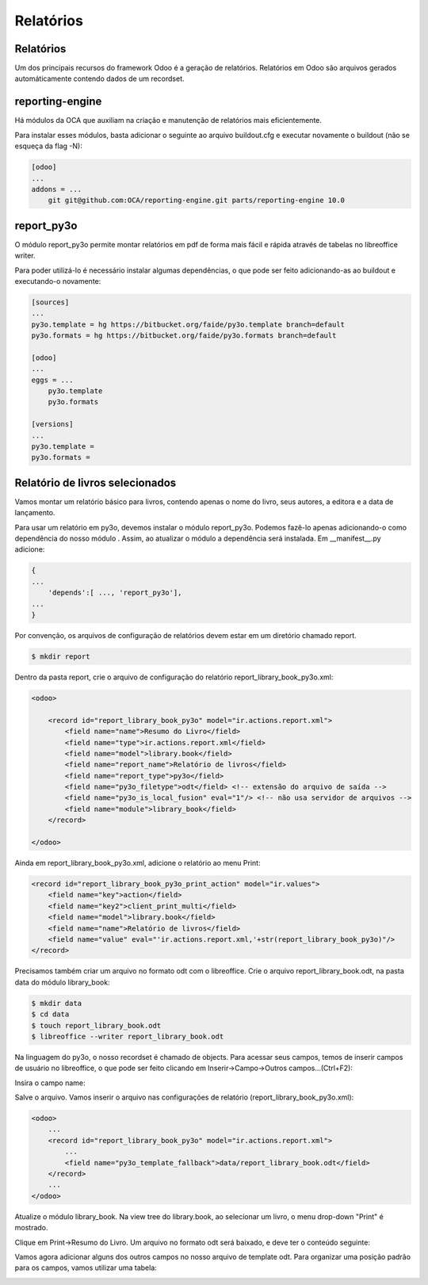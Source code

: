Relatórios
==========

Relatórios
----------

Um dos principais recursos do framework Odoo é a geração de relatórios. Relatórios em Odoo são arquivos gerados automáticamente contendo dados de um recordset.

reporting-engine
----------------

Há módulos da OCA que auxiliam na criação e manutenção de relatórios mais eficientemente.

Para instalar esses módulos, basta adicionar o seguinte ao arquivo buildout.cfg e executar novamente o buildout (não se esqueça da flag -N):

.. code-block:: shell

    [odoo]
    ...
    addons = ...
        git git@github.com:OCA/reporting-engine.git parts/reporting-engine 10.0

report_py3o
-----------

O módulo report_py3o permite montar relatórios em pdf de forma mais fácil e rápida através de tabelas no libreoffice writer.

Para poder utilizá-lo é necessário instalar algumas dependências, o que pode ser feito adicionando-as ao buildout e executando-o novamente:

.. code-block:: shell

    [sources]
    ...
    py3o.template = hg https://bitbucket.org/faide/py3o.template branch=default
    py3o.formats = hg https://bitbucket.org/faide/py3o.formats branch=default

    [odoo]
    ...
    eggs = ...
        py3o.template
        py3o.formats

    [versions]
    ...
    py3o.template =
    py3o.formats =

Relatório de livros selecionados
--------------------------------

Vamos montar um relatório básico para livros, contendo apenas o nome do livro, seus autores,
a editora e a data de lançamento.

Para usar um relatório em py3o, devemos instalar o módulo report_py3o. Podemos fazê-lo apenas
adicionando-o como dependência do nosso módulo . Assim, ao atualizar o módulo a dependência será
instalada. Em __manifest__.py adicione:

.. code-block:: py

    {
    ...
        'depends':[ ..., 'report_py3o'],
    ...
    }

.. nextslide::

Por convenção, os arquivos de configuração de relatórios devem estar em um diretório chamado report.

.. code-block:: shell

    $ mkdir report

.. nextslide::

Dentro da pasta report, crie o arquivo de configuração do relatório report_library_book_py3o.xml:

.. code-block:: xml

    <odoo>

        <record id="report_library_book_py3o" model="ir.actions.report.xml">
            <field name="name">Resumo do Livro</field>
            <field name="type">ir.actions.report.xml</field>
            <field name="model">library.book</field>
            <field name="report_name">Relatório de livros</field>
            <field name="report_type">py3o</field>
            <field name="py3o_filetype">odt</field> <!-- extensão do arquivo de saída -->
            <field name="py3o_is_local_fusion" eval="1"/> <!-- não usa servidor de arquivos -->
            <field name="module">library_book</field>
        </record>

    </odoo>

.. nextslide::

Ainda em report_library_book_py3o.xml, adicione o relatório ao menu Print:

.. code-block:: xml

    <record id="report_library_book_py3o_print_action" model="ir.values">
        <field name="key">action</field>
        <field name="key2">client_print_multi</field>
        <field name="model">library.book</field>
        <field name="name">Relatório de livros</field>
        <field name="value" eval="'ir.actions.report.xml,'+str(report_library_book_py3o)"/>
    </record>

.. nextslide::

Precisamos também criar um arquivo no formato odt com o libreoffice.
Crie o arquivo report_library_book.odt, na pasta data do módulo library_book:

.. code-block:: shell

    $ mkdir data
    $ cd data
    $ touch report_library_book.odt
    $ libreoffice --writer report_library_book.odt

.. nextslide::

Na linguagem do py3o, o nosso recordset é chamado de objects. Para acessar seus campos, temos de inserir campos de
usuário no libreoffice, o que pode ser feito clicando em Inserir->Campo->Outros campos...(Ctrl+F2):

.. image:: image/campo_do_usuario.png
   :height: 380px
   :width: 400px
   :align: center

.. nextslide::

Insira o campo name:

.. image:: image/campo_name.png
   :height: 500px
   :width: 500px
   :align: center

.. nextslide::

Salve o arquivo. Vamos inserir o arquivo nas configurações de relatório (report_library_book_py3o.xml):

.. code-block:: xml

    <odoo>
        ...
        <record id="report_library_book_py3o" model="ir.actions.report.xml">
            ...
            <field name="py3o_template_fallback">data/report_library_book.odt</field>
        </record>
        ...
    </odoo>

.. nextslide::

Atualize o módulo library_book. Na view tree do library.book, ao selecionar um livro, o menu drop-down "Print" é mostrado.

.. image:: image/menu_print.png

.. nextslide::

Clique em Print->Resumo do Livro. Um arquivo no formato odt será baixado, e deve ter o conteúdo seguinte:

.. image:: image/1_o_resumo.png

.. nextslide::

Vamos agora adicionar alguns dos outros campos no nosso arquivo de template odt. Para organizar uma posição padrão para os campos, vamos utilizar uma tabela:

.. image:: image/insercao_tabela.png

.. nextslide::

.. image:: image/campo_lancamento.png

.. nextslide::

.. image:: image/tabela_lancamento.png

.. nextslide::

.. image:: image/tabela_editora_1.png

.. nextslide::


